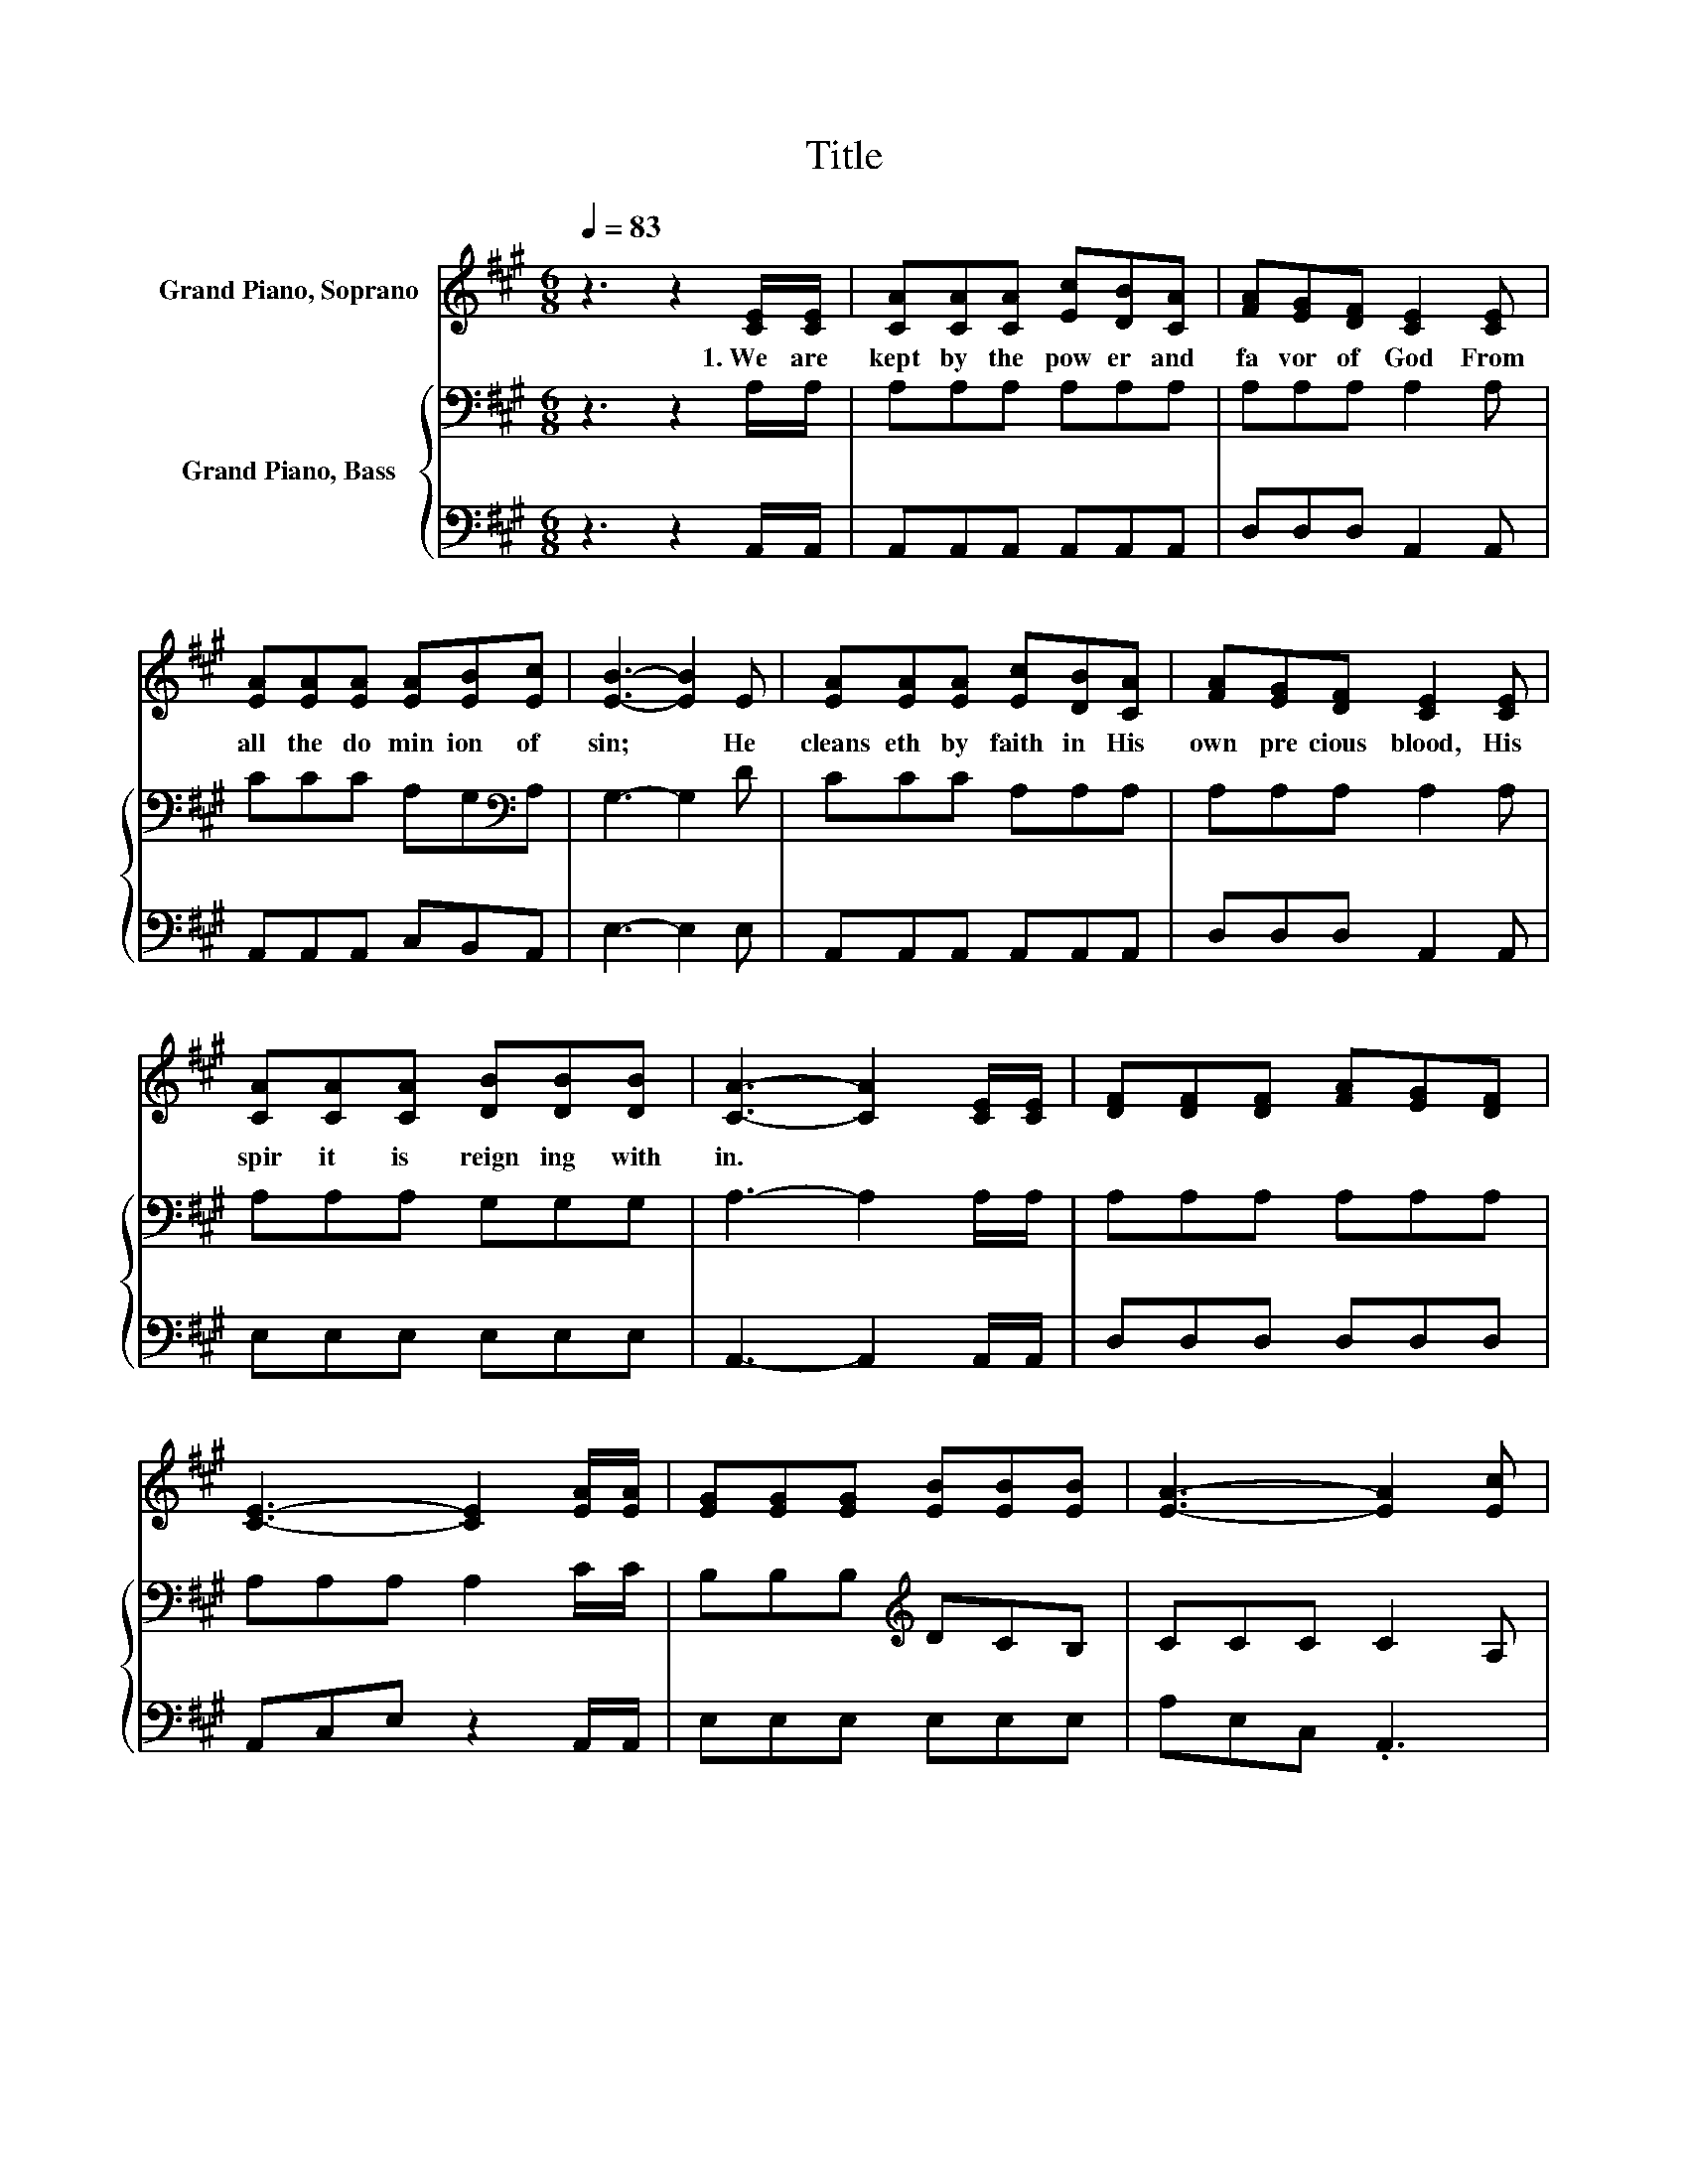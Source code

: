 X:1
T:Title
%%score 1 { 2 | 3 }
L:1/8
Q:1/4=83
M:6/8
K:A
V:1 treble nm="Grand Piano, Soprano"
V:2 bass nm="Grand Piano, Bass"
V:3 bass 
V:1
 z3 z2 [CE]/[CE]/ | [CA][CA][CA] [Ec][DB][CA] | [FA][EG][DF] [CE]2 [CE] | %3
w: 1.~We~ are~|kept~ by~ the~ pow er~ and~|fa vor~ of~ God~ From~|
 [EA][EA][EA] [EA][EB][Ec] | [EB]3- [EB]2 E | [EA][EA][EA] [Ec][DB][CA] | [FA][EG][DF] [CE]2 [CE] | %7
w: all~ the~ do min ion~ of~|sin;~ * He~|cleans eth~ by~ faith~ in~ His~|own~ pre cious~ blood,~ His~|
 [CA][CA][CA] [DB][DB][DB] | [CA]3- [CA]2 [CE]/[CE]/ | [DF][DF][DF] [FA][EG][DF] | %10
w: spir it~ is~ reign ing~ with|in.~ * * *||
 [CE]3- [CE]2 [EA]/[EA]/ | [EG][EG][EG] [EB][EB][EB] | [EA]3- [EA]2 [Ec] | %13
w: |||
 [Ee][Ac][Ac] [Ac][EB][EA] | [FB][FA]F [FA][EG][DF]/[DF]/ | [CE][CA][CA] [DB][DB][DB] | [CA]6 |] %17
w: ||||
V:2
 z3 z2 A,/A,/ | A,A,A, A,A,A, | A,A,A, A,2 A, | CCC A,G,[K:bass]A, | G,3- G,2 D | CCC A,A,A, | %6
 A,A,A, A,2 A, | A,A,A, G,G,G, | A,3- A,2 A,/A,/ | A,A,A, A,A,A, | A,A,A, A,2 C/C/ | %11
 B,B,B,[K:treble] DCB, | CCC C2 A, | CEE EDC | A,A,A, A,A,A,/A,/ | A,A,A, G,G,G, | A,6 |] %17
V:3
 z3 z2 A,,/A,,/ | A,,A,,A,, A,,A,,A,, | D,D,D, A,,2 A,, | A,,A,,A,, C,B,,A,, | E,3- E,2 E, | %5
 A,,A,,A,, A,,A,,A,, | D,D,D, A,,2 A,, | E,E,E, E,E,E, | A,,3- A,,2 A,,/A,,/ | D,D,D, D,D,D, | %10
 A,,C,E, z2 A,,/A,,/ | E,E,E, E,E,E, | A,E,C, .A,,3 | A,A,A, A,,B,,C, | D,D,D, D,D,D,/D,/ | %15
 E,E,E, E,E,E, | A,,6 |] %17

